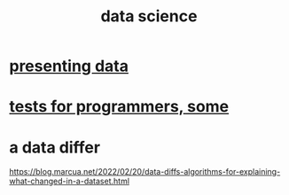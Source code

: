 :PROPERTIES:
:ID:       9f56873c-b871-49d3-b2ed-93ac63133284
:END:
#+title: data science
* [[https://github.com/JeffreyBenjaminBrown/public_notes_with_github-navigable_links/blob/master/presenting_data.org][presenting data]]
* [[https://github.com/JeffreyBenjaminBrown/public_notes_with_github-navigable_links/blob/master/tests_for_programmers_some.org][tests for programmers, some]]
* a data differ
  https://blog.marcua.net/2022/02/20/data-diffs-algorithms-for-explaining-what-changed-in-a-dataset.html
